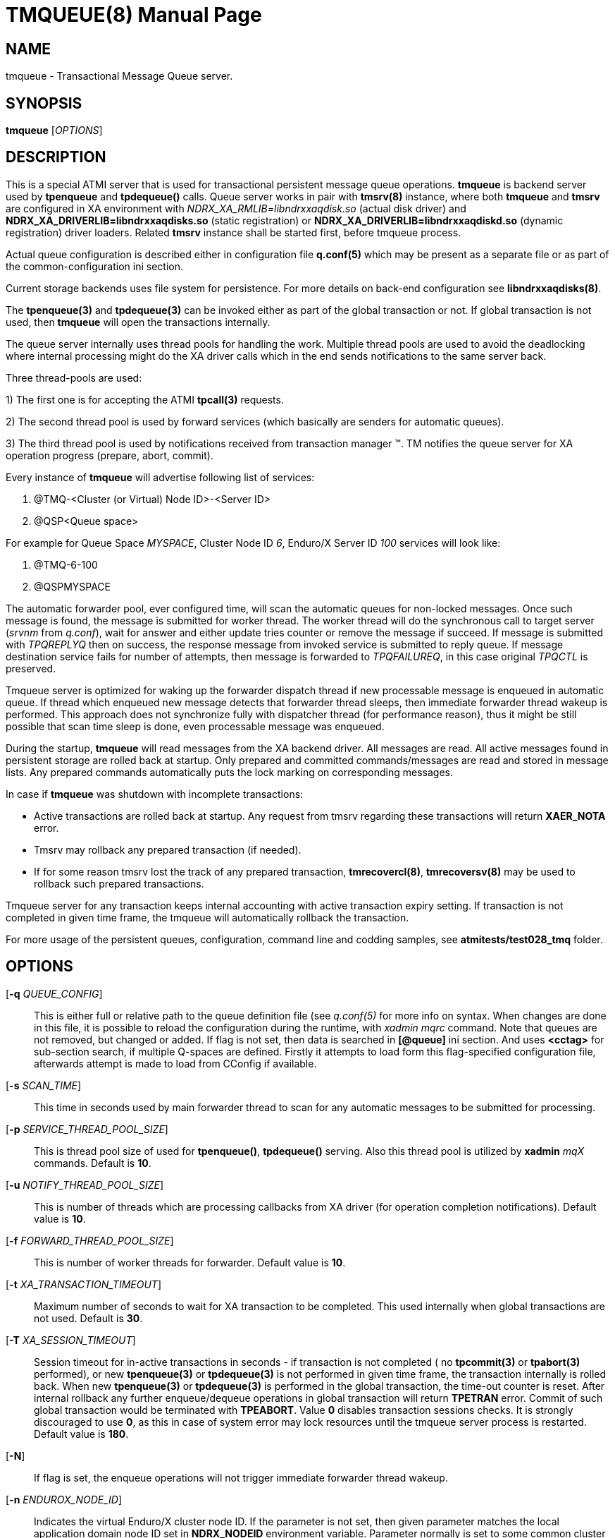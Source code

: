 TMQUEUE(8)
==========
:doctype: manpage


NAME
----
tmqueue - Transactional Message Queue server.


SYNOPSIS
--------
*tmqueue* ['OPTIONS']


DESCRIPTION
-----------
This is a special ATMI server that is used for transactional
persistent message queue operations. *tmqueue* is backend server used by 
*tpenqueue* and *tpdequeue()* calls. Queue server
works in pair with *tmsrv(8)* instance, where both *tmqueue* and *tmsrv* are configured in
XA environment with 'NDRX_XA_RMLIB=libndrxxaqdisk.so' (actual disk driver) and 
*NDRX_XA_DRIVERLIB=libndrxxaqdisks.so* (static registration) or 
*NDRX_XA_DRIVERLIB=libndrxxaqdiskd.so* (dynamic registration) driver loaders. 
Related *tmsrv* instance shall be started first, before tmqueue process.

Actual queue configuration is described either in configuration file *q.conf(5)*
which may be present as a separate file or as part of the common-configuration ini section.

Current storage backends uses file system for persistence. For more details on
back-end configuration see *libndrxxaqdisks(8)*.

The *tpenqueue(3)* and *tpdequeue(3)* can be invoked either as part of the global
 transaction or not. If global transaction is not used, then *tmqueue* will 
open the transactions internally.

The queue server internally uses thread pools for handling the work. Multiple 
thread pools are used to avoid the deadlocking where internal processing might 
do the XA driver calls which in the end sends notifications to the same server back.

Three thread-pools are used:

1) The first one is for accepting the ATMI *tpcall(3)* requests. 

2) The second thread pool is used by forward services (which basically are senders
for automatic queues). 

3) The third thread pool is used by notifications received from transaction manager 
(TM). TM notifies the queue server for XA operation progress (prepare, abort, commit).

Every instance of *tmqueue* will advertise following list of services:

1. @TMQ-<Cluster (or Virtual) Node ID>-<Server ID>

2. @QSP<Queue space>

For example for Queue Space 'MYSPACE', Cluster Node ID '6', Enduro/X Server ID '100'
services will look like:

1.  @TMQ-6-100

2.  @QSPMYSPACE

The automatic forwarder pool, ever configured time, will scan the automatic 
queues for non-locked messages. Once such message is found, the message is 
submitted for worker thread. The worker thread will do the synchronous call to 
target server ('srvnm' from 'q.conf'), wait for answer and either update tries 
counter or remove the message if succeed. If message is submitted with 'TPQREPLYQ' 
then on success, the response message from invoked service is submitted to 
reply queue. If message destination service fails for number of attempts,
then message is forwarded to 'TPQFAILUREQ', in this case original 'TPQCTL' is preserved.

Tmqueue server is optimized for waking up the forwarder dispatch thread if new processable
message is enqueued in automatic queue. If thread which enqueued new message detects
that forwarder thread sleeps, then immediate forwarder thread wakeup is performed.
This approach does not synchronize fully with dispatcher thread (for performance
reason), thus it might be still possible that scan time sleep is done, even processable
message was enqueued.

During the startup, *tmqueue* will read messages from the XA backend driver. 
All messages are read. All active messages found in persistent storage are rolled
back at startup. Only prepared and committed commands/messages are read and stored in
message lists. Any prepared commands automatically puts the lock marking on 
corresponding messages.

In case if *tmqueue* was shutdown with incomplete transactions:

- Active transactions are rolled back at startup. Any request from tmsrv regarding
these transactions will return *XAER_NOTA* error.

- Tmsrv may rollback any prepared transaction (if needed).

- If for some reason tmsrv lost the track of any prepared transaction, 
*tmrecovercl(8)*, *tmrecoversv(8)* may be used to rollback such prepared transactions.


Tmqueue server for any transaction keeps internal accounting with active transaction
expiry setting. If transaction is not completed in given time frame, the tmqueue
will automatically rollback the transaction.

For more usage of the persistent queues, configuration, command line and codding samples, 
see *atmitests/test028_tmq* folder.


OPTIONS
-------

[*-q* 'QUEUE_CONFIG']::
This is either full or relative path to the queue definition file (see 'q.conf(5)' 
for more info on syntax. When changes are done in this file, it is possible to 
reload the configuration during the runtime, with 'xadmin mqrc' command. Note 
that queues are not removed, but changed or added. If flag is not set,
then data is searched in *[@queue]* ini section. And uses *<cctag>* for
sub-section search, if multiple Q-spaces are defined. Firstly it attempts 
to load form this flag-specified configuration file, afterwards attempt is 
made to load from CConfig if available.

[*-s* 'SCAN_TIME']::
This time in seconds used by main forwarder thread to scan for any automatic 
messages to be submitted for processing.

[*-p* 'SERVICE_THREAD_POOL_SIZE']::
This is thread pool size of used for *tpenqueue()*, *tpdequeue()* serving. 
Also this thread pool is utilized by *xadmin* 'mqX' commands. Default is *10*.

[*-u* 'NOTIFY_THREAD_POOL_SIZE']::
This is number of threads which are processing callbacks from XA driver 
(for operation completion notifications). Default value is *10*.

[*-f* 'FORWARD_THREAD_POOL_SIZE']::
This is number of worker threads for forwarder. Default value is *10*.

[*-t* 'XA_TRANSACTION_TIMEOUT']::
Maximum number of seconds to wait for XA transaction to be completed. This used 
internally when global transactions are not used. Default is *30*.

[*-T* 'XA_SESSION_TIMEOUT']::
Session timeout for in-active transactions in seconds - if transaction is not completed 
( no *tpcommit(3)* or *tpabort(3)* performed), or new *tpenqueue(3)* or *tpdequeue(3)*
is not performed in given time frame, the transaction internally is rolled back. 
When new *tpenqueue(3)* or *tpdequeue(3)* is performed in the global transaction,
the time-out counter is reset. After internal rollback any further enqueue/dequeue 
operations in global transaction will return  *TPETRAN* error. Commit of such global 
transaction would be terminated with *TPEABORT*. Value *0* disables transaction 
sessions checks. It is strongly discouraged to use *0*, as this in case of system 
error may lock resources until the tmqueue server process is restarted. 
Default value is *180*.

[*-N*]::
If flag is set, the enqueue operations will not trigger immediate forwarder
thread wakeup.

[*-n* 'ENDUROX_NODE_ID']::
Indicates the virtual Enduro/X cluster node ID. If the parameter is not set, then
given parameter matches the local application domain node ID set in *NDRX_NODEID*
environment variable. Parameter normally is set to some common cluster node id
number for singleton process group operations. So that in case of group failover,
the tmqueue server from shared storage would read, recognize and process 
failed (other) node's persisted messages. Additionally, it is required that <srvid>
for the <server> tag in *ndrxconfig.xml(5)* used by tmqueue matches the 
failed nodes <srvid> value. At event of group failover to other Enduor/X node,
if Node ID or Server ID does not match, existing stored messages would be ignored.

LIMITATIONS
-----------
When commit is performed for several enqueued messages within a global transaction,
each message is unblocked (made available in queue space for dequeue or automatic
forward) separately, message by message. This means that during the commit
execution, even though commit is not completed yet, part of the messages will
appear as committed.

Flag *NOJOIN* is not supported for XA libndrxxaqdisks and libndrxxaqdiskd drivers.

Only *1* tmqueue server is allowed per queue space. Thus it is mandatory that
'<min>' and '<max>' tags are set to *1*. Otherwise incorrect queue logic
may be expected.


EXIT STATUS
-----------
*0*::
Success

*1*::
Failure

BUGS
----
Report bugs to support@mavimax.com

SEE ALSO
--------
*xadmin(8)* *q.conf(5)* *ex_env(5)* *tmsrv(8)* *libndrxxaqdisks(8)*

COPYING
-------
(C) Mavimax, Ltd

